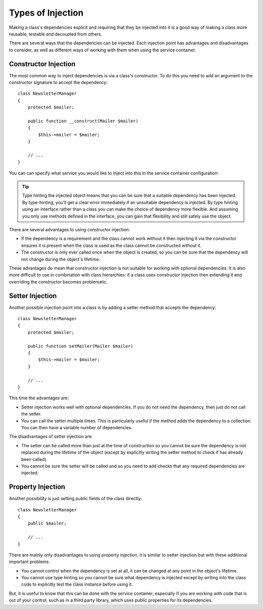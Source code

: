 ﻿.. index::
   single: Dependency Injection; Injection types

Types of Injection
==================

Making a class's dependencies explicit and requiring that they be injected
into it is a good way of making a class more reusable, testable and decoupled
from others.

There are several ways that the dependencies can be injected. Each injection
point has advantages and disadvantages to consider, as well as different ways
of working with them when using the service container.

Constructor Injection
---------------------

The most common way to inject dependencies is via a class's constructor.
To do this you need to add an argument to the constructor signature to accept
the dependency::

    class NewsletterManager
    {
        protected $mailer;

        public function __construct(Mailer $mailer)
        {
            $this->mailer = $mailer;
        }

        // ...
    }

You can can specify what service you would like to inject into this in the
service container configuration:

.. configuration-block::

    .. code-block:: yaml

       services:
            my_mailer:
                # ...
            newsletter_manager:
                class:     NewsletterManager
                arguments: [@my_mailer]

    .. code-block:: xml

        <services>
            <service id="my_mailer" ... >
              <!-- ... -->
            </service>
            <service id="newsletter_manager" class="NewsletterManager">
                <argument type="service" id="my_mailer"/>
            </service>
        </services>

    .. code-block:: php

        use Symfony\Component\DependencyInjection\Definition;
        use Symfony\Component\DependencyInjection\Reference;

        // ...
        $container->setDefinition('my_mailer', ...);
        $container->setDefinition('newsletter_manager', new Definition(
            'NewsletterManager',
            array(new Reference('my_mailer'))
        ));

.. tip::

    Type hinting the injected object means that you can be sure that a suitable
    dependency has been injected. By type-hinting, you'll get a clear error
    immediately if an unsuitable dependency is injected. By type hinting
    using an interface rather than a class you can make the choice of dependency
    more flexible. And assuming you only use methods defined in the interface,
    you can gain that flexibility and still safely use the object.

There are several advantages to using constructor injection:

* If the dependency is a requirement and the class cannot work without it
  then injecting it via the constructor ensures it is present when the class
  is used as the class cannot be constructed without it. 

* The constructor is only ever called once when the object is created, so you
  can be sure that the dependency will not change during the object's lifetime.

These advantages do mean that constructor injection is not suitable for working
with optional dependencies. It is also more difficult to use in combination
with class hierarchies: if a class uses constructor injection then extending it 
and overriding the constructor becomes problematic.

Setter Injection
----------------

Another possible injection point into a class is by adding a setter method that
accepts the dependency::

    class NewsletterManager
    {
        protected $mailer;

        public function setMailer(Mailer $mailer)
        {
            $this->mailer = $mailer;
        }

        // ...
    }

.. configuration-block::

    .. code-block:: yaml

       services:
            my_mailer:
                # ...
            newsletter_manager:
                class:     NewsletterManager
                calls:
                    - [ setMailer, [ @my_mailer ] ]

    .. code-block:: xml

        <services>
            <service id="my_mailer" ... >
              <!-- ... -->
            </service>
            <service id="newsletter_manager" class="NewsletterManager">
                <call method="setMailer">
                     <argument type="service" id="my_mailer" />
                </call>
            </service>
        </services>

    .. code-block:: php

        use Symfony\Component\DependencyInjection\Definition;
        use Symfony\Component\DependencyInjection\Reference;

        // ...
        $container->setDefinition('my_mailer', ...);
        $container->setDefinition('newsletter_manager', new Definition(
            'NewsletterManager'
        ))->addMethodCall('setMailer', array(new Reference('my_mailer')));

This time the advantages are:

* Setter injection works well with optional dependencies. If you do not need
  the dependency, then just do not call the setter.

* You can call the setter multiple times. This is particularly useful if the
  method adds the dependency to a collection. You can then have a variable number
  of dependencies.

The disadvantages of setter injection are:

* The setter can be called more than just at the time of construction so
  you cannot be sure the dependency is not replaced during the lifetime of the
  object (except by explicitly writing the setter method to check if has already been
  called).

* You cannot be sure the setter will be called and so you need to add checks
  that any required dependencies are injected.

Property Injection
------------------

Another possibility is just setting public fields of the class directly::

    class NewsletterManager
    {
        public $mailer;

        // ...
    }

.. configuration-block::

    .. code-block:: yaml

       services:
            my_mailer:
                # ...
            newsletter_manager:
                class:     NewsletterManager
                properties:
                    mailer: @my_mailer

    .. code-block:: xml

        <services>
            <service id="my_mailer" ... >
              <!-- ... -->
            </service>
            <service id="newsletter_manager" class="NewsletterManager">
                <property name="mailer" type="service" id="my_mailer" />
            </service>
        </services>

    .. code-block:: php

        use Symfony\Component\DependencyInjection\Definition;
        use Symfony\Component\DependencyInjection\Reference;

        // ...
        $container->setDefinition('my_mailer', ...);
        $container->setDefinition('newsletter_manager', new Definition(
            'NewsletterManager'
        ))->setProperty('mailer', new Reference('my_mailer')));


There are mainly only disadvantages to using property injection, it is similar
to setter injection but with these additional important problems:

* You cannot control when the dependency is set at all, it can be changed
  at any point in the object's lifetime.

* You cannot use type hinting so you cannot be sure what dependency is injected
  except by writing into the class code to explicitly test the class instance
  before using it.

But, it is useful to know that this can be done with the service container,
especially if you are working with code that is out of your control, such
as in a third party library, which uses public properties for its dependencies.

